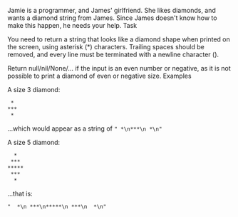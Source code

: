 Jamie is a programmer, and James' girlfriend. She likes diamonds, and wants a diamond string from James. Since James doesn't know how to make this happen, he needs your help.
Task

You need to return a string that looks like a diamond shape when printed on the screen, using asterisk (*) characters. Trailing spaces should be removed, and every line must be terminated with a newline character (\n).

Return null/nil/None/... if the input is an even number or negative, as it is not possible to print a diamond of even or negative size.
Examples

A size 3 diamond:
#+begin_src
 *
***
 *
#+end_src
...which would appear as a string of =" *\n***\n *\n"=

A size 5 diamond:
#+begin_src
  *
 ***
*****
 ***
  *
#+end_src

...that is:

#+begin_src
"  *\n ***\n*****\n ***\n  *\n"
#+end_src
